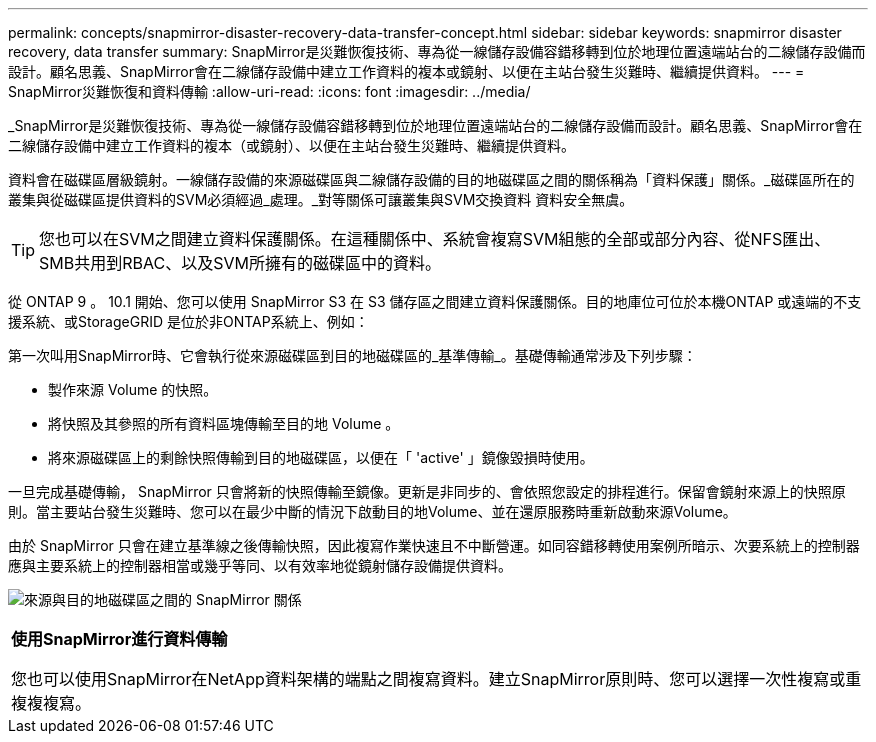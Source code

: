 ---
permalink: concepts/snapmirror-disaster-recovery-data-transfer-concept.html 
sidebar: sidebar 
keywords: snapmirror disaster recovery, data transfer 
summary: SnapMirror是災難恢復技術、專為從一線儲存設備容錯移轉到位於地理位置遠端站台的二線儲存設備而設計。顧名思義、SnapMirror會在二線儲存設備中建立工作資料的複本或鏡射、以便在主站台發生災難時、繼續提供資料。 
---
= SnapMirror災難恢復和資料傳輸
:allow-uri-read: 
:icons: font
:imagesdir: ../media/


[role="lead"]
_SnapMirror是災難恢復技術、專為從一線儲存設備容錯移轉到位於地理位置遠端站台的二線儲存設備而設計。顧名思義、SnapMirror會在二線儲存設備中建立工作資料的複本（或鏡射）、以便在主站台發生災難時、繼續提供資料。

資料會在磁碟區層級鏡射。一線儲存設備的來源磁碟區與二線儲存設備的目的地磁碟區之間的關係稱為「資料保護」關係。_磁碟區所在的叢集與從磁碟區提供資料的SVM必須經過_處理。_對等關係可讓叢集與SVM交換資料 資料安全無虞。

[TIP]
====
您也可以在SVM之間建立資料保護關係。在這種關係中、系統會複寫SVM組態的全部或部分內容、從NFS匯出、SMB共用到RBAC、以及SVM所擁有的磁碟區中的資料。

====
從 ONTAP 9 。 10.1 開始、您可以使用 SnapMirror S3 在 S3 儲存區之間建立資料保護關係。目的地庫位可位於本機ONTAP 或遠端的不支援系統、或StorageGRID 是位於非ONTAP系統上、例如：

第一次叫用SnapMirror時、它會執行從來源磁碟區到目的地磁碟區的_基準傳輸_。基礎傳輸通常涉及下列步驟：

* 製作來源 Volume 的快照。
* 將快照及其參照的所有資料區塊傳輸至目的地 Volume 。
* 將來源磁碟區上的剩餘快照傳輸到目的地磁碟區，以便在「 'active' 」鏡像毀損時使用。


一旦完成基礎傳輸， SnapMirror 只會將新的快照傳輸至鏡像。更新是非同步的、會依照您設定的排程進行。保留會鏡射來源上的快照原則。當主要站台發生災難時、您可以在最少中斷的情況下啟動目的地Volume、並在還原服務時重新啟動來源Volume。

由於 SnapMirror 只會在建立基準線之後傳輸快照，因此複寫作業快速且不中斷營運。如同容錯移轉使用案例所暗示、次要系統上的控制器應與主要系統上的控制器相當或幾乎等同、以有效率地從鏡射儲存設備提供資料。

image:snapmirror.gif["來源與目的地磁碟區之間的 SnapMirror 關係"]

|===


 a| 
*使用SnapMirror進行資料傳輸*

您也可以使用SnapMirror在NetApp資料架構的端點之間複寫資料。建立SnapMirror原則時、您可以選擇一次性複寫或重複複複寫。

|===